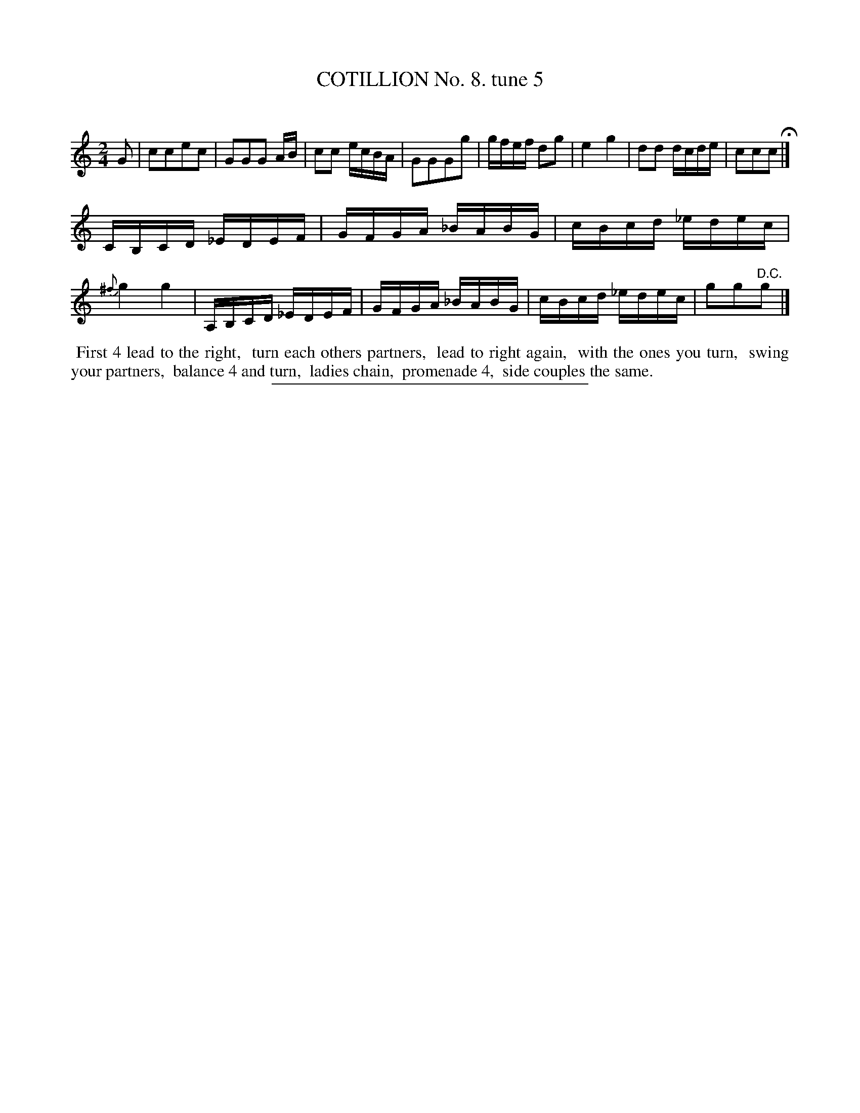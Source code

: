X: 10843
T: COTILLION No. 8. tune 5
C:
%R: march, reel
B: Elias Howe "The Musician's Companion" Part 1 1842 p.84 #3
S: http://imslp.org/wiki/The_Musician's_Companion_(Howe,_Elias)
Z: 2015 John Chambers <jc:trillian.mit.edu>
M: 2/4
L: 1/16
K: C
% - - - - - - - - - - - - - - - - - - - - - - - - -
G2 |\
c2c2e2c2 | G2G2G2 AB | c2c2 ecBA | G2G2G2g2 |\
gfef d2g2 | e4 g4 | d2d2 dcde | c2c2c2 H|]
CB,CD _EDEF | GFGA _BABG | cBcd _edec | {^f}g4 g4 |\
A,B,CD _EDEF | GFGA _BABG | cBcd _edec | g2g2"^D.C."g2 |]
% - - - - - - - - - - Dance description - - - - - - - - - -
%%begintext align
%% First 4 lead to the right,
%% turn each others partners,
%% lead to right again,
%% with the ones you turn,
%% swing your partners,
%% balance 4 and turn,
%% ladies chain,
%% promenade 4,
%% side couples the same.
%%endtext
%- - - - - - - - - - - - - - - - - - - - - - - - -
%%sep 1 1 300
